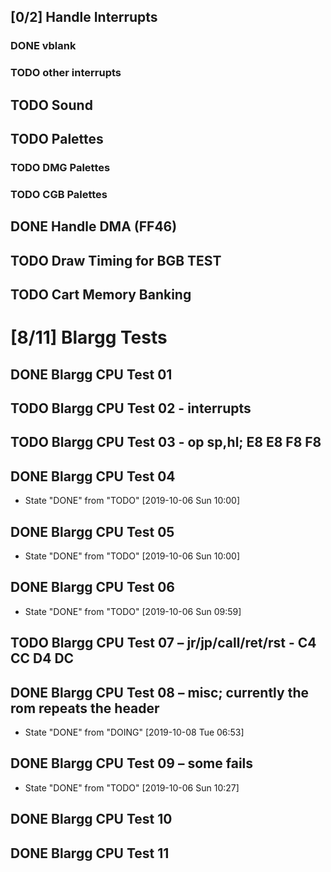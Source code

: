 ** [0/2] Handle Interrupts
*** DONE vblank
*** TODO other interrupts
** TODO Sound
** TODO Palettes
*** TODO DMG Palettes
*** TODO CGB Palettes
** DONE Handle DMA (FF46)
** TODO Draw Timing for BGB TEST
** TODO Cart Memory Banking
* [8/11] Blargg Tests
** DONE Blargg CPU Test 01
** TODO Blargg CPU Test 02 - interrupts
** TODO Blargg CPU Test 03 - op sp,hl; E8 E8 F8 F8
** DONE Blargg CPU Test 04
   - State "DONE"       from "TODO"       [2019-10-06 Sun 10:00]
** DONE Blargg CPU Test 05
   - State "DONE"       from "TODO"       [2019-10-06 Sun 10:00]
** DONE Blargg CPU Test 06
   - State "DONE"       from "TODO"       [2019-10-06 Sun 09:59]
** TODO Blargg CPU Test 07 -- jr/jp/call/ret/rst  - C4 CC D4 DC
** DONE Blargg CPU Test 08 -- misc; currently the rom repeats the header 
   - State "DONE"       from "DOING"      [2019-10-08 Tue 06:53]
** DONE Blargg CPU Test 09 -- some fails
   - State "DONE"       from "TODO"       [2019-10-06 Sun 10:27]
** DONE Blargg CPU Test 10
** DONE Blargg CPU Test 11
